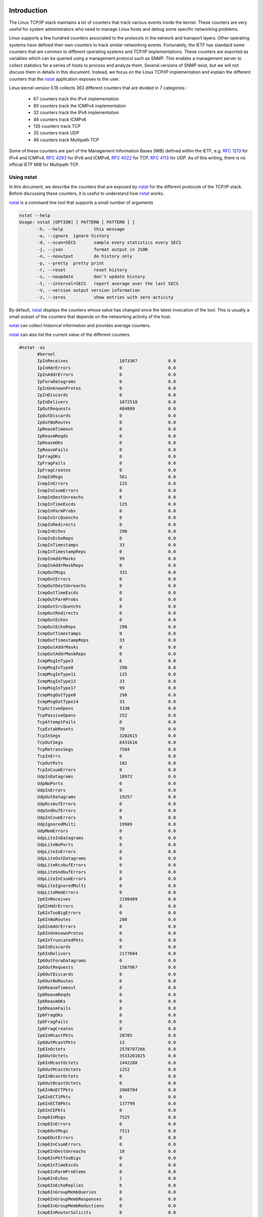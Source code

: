

Introduction
============


The Linux TCP/IP stack maintains a lot of counters that track various
events inside the kernel. These counters are very useful for system
administrators who need to manage Linux hosts and debug some specific
networking problems.

Linux supports a few hundred counters associated to the protocols in the
network and transport layers. Other operating systems have defined their
own counters to track similar networking events. Fortunately, the IETF
has standard some counters that are common to different operating
systems and TCP/IP implementations. These counters are exported as
variables which can be queried using a management protocol such as SNMP.
This enables a management server to collect statistics for a series of
hosts to process and analyze them.  Several versions of SNMP exist, but
we will not discuss them in details in this document. Instead, we
focus on the Linux TCP/IP implementation and explain the different counters
that the `nstat <https://www.man7.org/linux/man-pages/man8/nstat.8.html>`_
application exposes to the user.

Linux kernel version 5.18 collects 363 different counters that are divided in 7 categories :

 - 67 counters track the IPv4 implementation
 - 80 counters track the ICMPv4 implementation
 - 32 counters track the IPv6 implementation
 - 46 counters track ICMPv6
 - 135 counters track TCP
 - 35 counters track UDP
 - 46 counters track Multipath TCP

Some of these counters are part of the Management Information Bases (MIB) defined
within the IETF, e.g. :rfc:`1213` for IPv4 and ICMPv4, :rfc:`4293` for IPv6 and ICMPv6,  :rfc:`4022` for TCP, :rfc:`4113` for UDP. As of this writing, there is no official IETF MIB for Multipath TCP.


Using nstat
-----------

In this document, we describe the counters that are exposed by
`nstat <https://www.man7.org/linux/man-pages/man8/nstat.8.html>`_
for the different protocols of the TCP/IP stack. Before discussing
these counters, it is useful to understand how
`nstat <https://www.man7.org/linux/man-pages/man8/nstat.8.html>`_ works.

`nstat <https://www.man7.org/linux/man-pages/man8/nstat.8.html>`_ is a
command line tool that supports a small number of arguments
   
.. code:: console

   nstat --help
   Usage: nstat [OPTION] [ PATTERN [ PATTERN ] ]
	  -h, --help		this message
	  -a, --ignore	ignore history
	  -d, --scan=SECS	sample every statistics every SECS
	  -j, --json		format output in JSON
	  -n, --nooutput	do history only
	  -p, --pretty	pretty print
	  -r, --reset		reset history
	  -s, --noupdate	don't update history
	  -t, --interval=SECS	report average over the last SECS
	  -V, --version	output version information
	  -z, --zeros		show entries with zero activity


By default, `nstat <https://www.man7.org/linux/man-pages/man8/nstat.8.html>`_
displays the counters whose value has changed since the latest invocation
of the tool. This is usually a small subset of the counters
that depends on the networking activity of the host. 

`nstat <https://www.man7.org/linux/man-pages/man8/nstat.8.html>`_ can collect
historical information and provides average counters.

.. todo: to be explained, nstat -d lanches history and runs as daemon, you
.. need to stop it when finished

`nstat <https://www.man7.org/linux/man-pages/man8/nstat.8.html>`_ can also list
the current value of the different counters.


.. code:: console

   #nstat -az
	  #kernel
	  IpInReceives                    1073367            0.0
	  IpInHdrErrors                   0                  0.0
	  IpInAddrErrors                  0                  0.0
	  IpForwDatagrams                 0                  0.0
	  IpInUnknownProtos               0                  0.0
	  IpInDiscards                    0                  0.0
	  IpInDelivers                    1072518            0.0
	  IpOutRequests                   484889             0.0
	  IpOutDiscards                   0                  0.0
	  IpOutNoRoutes                   0                  0.0
	  IpReasmTimeout                  0                  0.0
	  IpReasmReqds                    0                  0.0
	  IpReasmOKs                      0                  0.0
	  IpReasmFails                    0                  0.0
	  IpFragOKs                       0                  0.0
	  IpFragFails                     0                  0.0
	  IpFragCreates                   0                  0.0
	  IcmpInMsgs                      561                0.0
	  IcmpInErrors                    125                0.0
	  IcmpInCsumErrors                0                  0.0
	  IcmpInDestUnreachs              6                  0.0
	  IcmpInTimeExcds                 125                0.0
	  IcmpInParmProbs                 0                  0.0
	  IcmpInSrcQuenchs                0                  0.0
	  IcmpInRedirects                 0                  0.0
	  IcmpInEchos                     298                0.0
	  IcmpInEchoReps                  0                  0.0
	  IcmpInTimestamps                33                 0.0
	  IcmpInTimestampReps             0                  0.0
	  IcmpInAddrMasks                 99                 0.0
	  IcmpInAddrMaskReps              0                  0.0
	  IcmpOutMsgs                     331                0.0
	  IcmpOutErrors                   0                  0.0
	  IcmpOutDestUnreachs             0                  0.0
	  IcmpOutTimeExcds                0                  0.0
	  IcmpOutParmProbs                0                  0.0
	  IcmpOutSrcQuenchs               0                  0.0
	  IcmpOutRedirects                0                  0.0
	  IcmpOutEchos                    0                  0.0
	  IcmpOutEchoReps                 298                0.0
	  IcmpOutTimestamps               0                  0.0
	  IcmpOutTimestampReps            33                 0.0
	  IcmpOutAddrMasks                0                  0.0
	  IcmpOutAddrMaskReps             0                  0.0
	  IcmpMsgInType3                  6                  0.0
	  IcmpMsgInType8                  298                0.0
	  IcmpMsgInType11                 125                0.0
	  IcmpMsgInType13                 33                 0.0
	  IcmpMsgInType17                 99                 0.0
	  IcmpMsgOutType0                 298                0.0
	  IcmpMsgOutType14                33                 0.0
	  TcpActiveOpens                  3330               0.0
	  TcpPassiveOpens                 252                0.0
	  TcpAttemptFails                 0                  0.0
	  TcpEstabResets                  78                 0.0
	  TcpInSegs                       3202615            0.0
	  TcpOutSegs                      6431616            0.0
	  TcpRetransSegs                  7584               0.0
	  TcpInErrs                       0                  0.0
	  TcpOutRsts                      102                0.0
	  TcpInCsumErrors                 0                  0.0
	  UdpInDatagrams                  18972              0.0
	  UdpNoPorts                      0                  0.0
	  UdpInErrors                     0                  0.0
	  UdpOutDatagrams                 19257              0.0
	  UdpRcvbufErrors                 0                  0.0
	  UdpSndbufErrors                 0                  0.0
	  UdpInCsumErrors                 0                  0.0
	  UdpIgnoredMulti                 19989              0.0
	  UdpMemErrors                    0                  0.0
	  UdpLiteInDatagrams              0                  0.0
	  UdpLiteNoPorts                  0                  0.0
	  UdpLiteInErrors                 0                  0.0
	  UdpLiteOutDatagrams             0                  0.0
	  UdpLiteRcvbufErrors             0                  0.0
	  UdpLiteSndbufErrors             0                  0.0
	  UdpLiteInCsumErrors             0                  0.0
	  UdpLiteIgnoredMulti             0                  0.0
	  UdpLiteMemErrors                0                  0.0
	  Ip6InReceives                   2198489            0.0
	  Ip6InHdrErrors                  0                  0.0
	  Ip6InTooBigErrors               0                  0.0
	  Ip6InNoRoutes                   200                0.0
	  Ip6InAddrErrors                 0                  0.0
	  Ip6InUnknownProtos              0                  0.0
	  Ip6InTruncatedPkts              0                  0.0
	  Ip6InDiscards                   0                  0.0
	  Ip6InDelivers                   2177604            0.0
	  Ip6OutForwDatagrams             0                  0.0
	  Ip6OutRequests                  1567967            0.0
	  Ip6OutDiscards                  0                  0.0
	  Ip6OutNoRoutes                  6                  0.0
	  Ip6ReasmTimeout                 0                  0.0
	  Ip6ReasmReqds                   0                  0.0
	  Ip6ReasmOKs                     0                  0.0
	  Ip6ReasmFails                   0                  0.0
	  Ip6FragOKs                      0                  0.0
	  Ip6FragFails                    0                  0.0
	  Ip6FragCreates                  0                  0.0
	  Ip6InMcastPkts                  20785              0.0
	  Ip6OutMcastPkts                 13                 0.0
	  Ip6InOctets                     2578707266         0.0
	  Ip6OutOctets                    3533261025         0.0
	  Ip6InMcastOctets                1442288            0.0
	  Ip6OutMcastOctets               1252               0.0
	  Ip6InBcastOctets                0                  0.0
	  Ip6OutBcastOctets               0                  0.0
	  Ip6InNoECTPkts                  2060704            0.0
	  Ip6InECT1Pkts                   0                  0.0
	  Ip6InECT0Pkts                   137799             0.0
	  Ip6InCEPkts                     0                  0.0
	  Icmp6InMsgs                     7525               0.0
	  Icmp6InErrors                   0                  0.0
	  Icmp6OutMsgs                    7511               0.0
	  Icmp6OutErrors                  0                  0.0
	  Icmp6InCsumErrors               0                  0.0
	  Icmp6InDestUnreachs             10                 0.0
	  Icmp6InPktTooBigs               0                  0.0
	  Icmp6InTimeExcds                0                  0.0
	  Icmp6InParmProblems             0                  0.0
	  Icmp6InEchos                    2                  0.0
	  Icmp6InEchoReplies              6                  0.0
	  Icmp6InGroupMembQueries         0                  0.0
	  Icmp6InGroupMembResponses       0                  0.0
	  Icmp6InGroupMembReductions      0                  0.0
	  Icmp6InRouterSolicits           0                  0.0
	  Icmp6InRouterAdvertisements     0                  0.0
	  Icmp6InNeighborSolicits         4316               0.0
	  Icmp6InNeighborAdvertisements   3189               0.0
	  Icmp6InRedirects                0                  0.0
	  Icmp6InMLDv2Reports             2                  0.0
	  Icmp6OutDestUnreachs            0                  0.0
	  Icmp6OutPktTooBigs              0                  0.0
	  Icmp6OutTimeExcds               0                  0.0
	  Icmp6OutParmProblems            0                  0.0
	  Icmp6OutEchos                   6                  0.0
	  Icmp6OutEchoReplies             2                  0.0
	  Icmp6OutGroupMembQueries        0                  0.0
	  Icmp6OutGroupMembResponses      0                  0.0
	  Icmp6OutGroupMembReductions     0                  0.0
	  Icmp6OutRouterSolicits          0                  0.0
	  Icmp6OutRouterAdvertisements    0                  0.0
	  Icmp6OutNeighborSolicits        3179               0.0
	  Icmp6OutNeighborAdvertisements  4316               0.0
	  Icmp6OutRedirects               0                  0.0
	  Icmp6OutMLDv2Reports            8                  0.0
	  Icmp6InType1                    10                 0.0
	  Icmp6InType128                  2                  0.0
	  Icmp6InType129                  6                  0.0
	  Icmp6InType135                  4316               0.0
	  Icmp6InType136                  3189               0.0
	  Icmp6InType143                  2                  0.0
	  Icmp6OutType128                 6                  0.0
	  Icmp6OutType129                 2                  0.0
	  Icmp6OutType135                 3179               0.0
	  Icmp6OutType136                 4316               0.0
	  Icmp6OutType143                 8                  0.0
	  Udp6InDatagrams                 460                0.0
	  Udp6NoPorts                     0                  0.0
	  Udp6InErrors                    0                  0.0
	  Udp6OutDatagrams                95                 0.0
	  Udp6RcvbufErrors                0                  0.0
	  Udp6SndbufErrors                0                  0.0
	  Udp6InCsumErrors                0                  0.0
	  Udp6IgnoredMulti                0                  0.0
	  Udp6MemErrors                   0                  0.0
	  UdpLite6InDatagrams             0                  0.0
	  UdpLite6NoPorts                 0                  0.0
	  UdpLite6InErrors                0                  0.0
	  UdpLite6OutDatagrams            0                  0.0
	  UdpLite6RcvbufErrors            0                  0.0
	  UdpLite6SndbufErrors            0                  0.0
	  UdpLite6InCsumErrors            0                  0.0
	  UdpLite6MemErrors               0                  0.0
	  TcpExtSyncookiesSent            0                  0.0
	  TcpExtSyncookiesRecv            0                  0.0
	  TcpExtSyncookiesFailed          0                  0.0
	  TcpExtEmbryonicRsts             0                  0.0
	  TcpExtPruneCalled               3791               0.0
	  TcpExtRcvPruned                 0                  0.0
	  TcpExtOfoPruned                 0                  0.0
	  TcpExtOutOfWindowIcmps          0                  0.0
	  TcpExtLockDroppedIcmps          0                  0.0
	  TcpExtArpFilter                 0                  0.0
	  TcpExtTW                        2283               0.0
	  TcpExtTWRecycled                0                  0.0
	  TcpExtTWKilled                  0                  0.0
	  TcpExtPAWSActive                0                  0.0
	  TcpExtPAWSEstab                 11                 0.0
	  TcpExtDelayedACKs               31995              0.0
	  TcpExtDelayedACKLocked          47                 0.0
	  TcpExtDelayedACKLost            282                0.0
	  TcpExtListenOverflows           0                  0.0
	  TcpExtListenDrops               0                  0.0
	  TcpExtTCPHPHits                 699069             0.0
	  TcpExtTCPPureAcks               997468             0.0
	  TcpExtTCPHPAcks                 1235546            0.0
	  TcpExtTCPRenoRecovery           0                  0.0
	  TcpExtTCPSackRecovery           2526               0.0
	  TcpExtTCPSACKReneging           0                  0.0
	  TcpExtTCPSACKReorder            36858              0.0
	  TcpExtTCPRenoReorder            0                  0.0
	  TcpExtTCPTSReorder              85                 0.0
	  TcpExtTCPFullUndo               1                  0.0
	  TcpExtTCPPartialUndo            67                 0.0
	  TcpExtTCPDSACKUndo              11                 0.0
	  TcpExtTCPLossUndo               0                  0.0
	  TcpExtTCPLostRetransmit         184                0.0
	  TcpExtTCPRenoFailures           0                  0.0
	  TcpExtTCPSackFailures           0                  0.0
	  TcpExtTCPLossFailures           0                  0.0
	  TcpExtTCPFastRetrans            7084               0.0
	  TcpExtTCPSlowStartRetrans       0                  0.0
	  TcpExtTCPTimeouts               168                0.0
	  TcpExtTCPLossProbes             345                0.0
	  TcpExtTCPLossProbeRecovery      82                 0.0
	  TcpExtTCPRenoRecoveryFail       0                  0.0
	  TcpExtTCPSackRecoveryFail       0                  0.0
	  TcpExtTCPRcvCollapsed           0                  0.0
	  TcpExtTCPBacklogCoalesce        10938              0.0
	  TcpExtTCPDSACKOldSent           300                0.0
	  TcpExtTCPDSACKOfoSent           49                 0.0
	  TcpExtTCPDSACKRecv              317                0.0
	  TcpExtTCPDSACKOfoRecv           2                  0.0
	  TcpExtTCPAbortOnData            25                 0.0
	  TcpExtTCPAbortOnClose           54                 0.0
	  TcpExtTCPAbortOnMemory          0                  0.0
	  TcpExtTCPAbortOnTimeout         4                  0.0
	  TcpExtTCPAbortOnLinger          0                  0.0
	  TcpExtTCPAbortFailed            0                  0.0
	  TcpExtTCPMemoryPressures        0                  0.0
	  TcpExtTCPMemoryPressuresChrono  0                  0.0
	  TcpExtTCPSACKDiscard            0                  0.0
	  TcpExtTCPDSACKIgnoredOld        2                  0.0
	  TcpExtTCPDSACKIgnoredNoUndo     272                0.0
	  TcpExtTCPSpuriousRTOs           0                  0.0
	  TcpExtTCPMD5NotFound            0                  0.0
	  TcpExtTCPMD5Unexpected          0                  0.0
	  TcpExtTCPMD5Failure             0                  0.0
	  TcpExtTCPSackShifted            34290              0.0
	  TcpExtTCPSackMerged             11301              0.0
	  TcpExtTCPSackShiftFallback      40480              0.0
	  TcpExtTCPBacklogDrop            0                  0.0
	  TcpExtPFMemallocDrop            0                  0.0
	  TcpExtTCPMinTTLDrop             0                  0.0
	  TcpExtTCPDeferAcceptDrop        0                  0.0
	  TcpExtIPReversePathFilter       0                  0.0
	  TcpExtTCPTimeWaitOverflow       0                  0.0
	  TcpExtTCPReqQFullDoCookies      0                  0.0
	  TcpExtTCPReqQFullDrop           0                  0.0
	  TcpExtTCPRetransFail            0                  0.0
	  TcpExtTCPRcvCoalesce            100585             0.0
	  TcpExtTCPOFOQueue               15954              0.0
	  TcpExtTCPOFODrop                0                  0.0
	  TcpExtTCPOFOMerge               38                 0.0
	  TcpExtTCPChallengeACK           0                  0.0
	  TcpExtTCPSYNChallenge           0                  0.0
	  TcpExtTCPFastOpenActive         0                  0.0
	  TcpExtTCPFastOpenActiveFail     0                  0.0
	  TcpExtTCPFastOpenPassive        0                  0.0
	  TcpExtTCPFastOpenPassiveFail    0                  0.0
	  TcpExtTCPFastOpenListenOverflow 0                  0.0
	  TcpExtTCPFastOpenCookieReqd     0                  0.0
	  TcpExtTCPFastOpenBlackhole      0                  0.0
	  TcpExtTCPSpuriousRtxHostQueues  0                  0.0
	  TcpExtBusyPollRxPackets         0                  0.0
	  TcpExtTCPAutoCorking            73847              0.0
	  TcpExtTCPFromZeroWindowAdv      40                 0.0
	  TcpExtTCPToZeroWindowAdv        40                 0.0
	  TcpExtTCPWantZeroWindowAdv      2870               0.0
	  TcpExtTCPSynRetrans             91                 0.0
	  TcpExtTCPOrigDataSent           5948573            0.0
	  TcpExtTCPHystartTrainDetect     34                 0.0
	  TcpExtTCPHystartTrainCwnd       1880               0.0
	  TcpExtTCPHystartDelayDetect     3                  0.0
	  TcpExtTCPHystartDelayCwnd       261                0.0
	  TcpExtTCPACKSkippedSynRecv      0                  0.0
	  TcpExtTCPACKSkippedPAWS         9                  0.0
	  TcpExtTCPACKSkippedSeq          11                 0.0
	  TcpExtTCPACKSkippedFinWait2     0                  0.0
	  TcpExtTCPACKSkippedTimeWait     0                  0.0
	  TcpExtTCPACKSkippedChallenge    0                  0.0
	  TcpExtTCPWinProbe               0                  0.0
	  TcpExtTCPKeepAlive              67                 0.0
	  TcpExtTCPMTUPFail               0                  0.0
	  TcpExtTCPMTUPSuccess            0                  0.0
	  TcpExtTCPDelivered              5951000            0.0
	  TcpExtTCPDeliveredCE            0                  0.0
	  TcpExtTCPAckCompressed          3021               0.0
	  TcpExtTCPZeroWindowDrop         0                  0.0
	  TcpExtTCPRcvQDrop               0                  0.0
	  TcpExtTCPWqueueTooBig           0                  0.0
	  TcpExtTCPFastOpenPassiveAltKey  0                  0.0
	  TcpExtTcpTimeoutRehash          72                 0.0
	  TcpExtTcpDuplicateDataRehash    0                  0.0
	  TcpExtTCPDSACKRecvSegs          371                0.0
	  TcpExtTCPDSACKIgnoredDubious    0                  0.0
	  TcpExtTCPMigrateReqSuccess      0                  0.0
	  TcpExtTCPMigrateReqFailure      0                  0.0
	  IpExtInNoRoutes                 0                  0.0
	  IpExtInTruncatedPkts            0                  0.0
	  IpExtInMcastPkts                62                 0.0
	  IpExtOutMcastPkts               24                 0.0
	  IpExtInBcastPkts                19989              0.0
	  IpExtOutBcastPkts               0                  0.0
	  IpExtInOctets                   533061309          0.0
	  IpExtOutOctets                  5153892360         0.0
	  IpExtInMcastOctets              7448               0.0
	  IpExtOutMcastOctets             3592               0.0
	  IpExtInBcastOctets              2082276            0.0
	  IpExtOutBcastOctets             0                  0.0
	  IpExtInCsumErrors               0                  0.0
	  IpExtInNoECTPkts                1073527            0.0
	  IpExtInECT1Pkts                 0                  0.0
	  IpExtInECT0Pkts                 0                  0.0
	  IpExtInCEPkts                   0                  0.0
	  IpExtReasmOverlaps              0                  0.0
	  MPTcpExtMPCapableSYNRX          0                  0.0
	  MPTcpExtMPCapableSYNTX          2203               0.0
	  MPTcpExtMPCapableSYNACKRX       2172               0.0
	  MPTcpExtMPCapableACKRX          0                  0.0
	  MPTcpExtMPCapableFallbackACK    0                  0.0
	  MPTcpExtMPCapableFallbackSYNACK 22                 0.0
	  MPTcpExtMPFallbackTokenInit     0                  0.0
	  MPTcpExtMPTCPRetrans            0                  0.0
	  MPTcpExtMPJoinNoTokenFound      0                  0.0
	  MPTcpExtMPJoinSynRx             0                  0.0
	  MPTcpExtMPJoinSynAckRx          0                  0.0
	  MPTcpExtMPJoinSynAckHMacFailure 0                  0.0
	  MPTcpExtMPJoinAckRx             0                  0.0
	  MPTcpExtMPJoinAckHMacFailure    0                  0.0
	  MPTcpExtDSSNotMatching          0                  0.0
	  MPTcpExtInfiniteMapRx           0                  0.0
	  MPTcpExtDSSNoMatchTCP           0                  0.0
	  MPTcpExtDataCsumErr             0                  0.0
	  MPTcpExtOFOQueueTail            0                  0.0
	  MPTcpExtOFOQueue                0                  0.0
	  MPTcpExtOFOMerge                0                  0.0
	  MPTcpExtNoDSSInWindow           0                  0.0
	  MPTcpExtDuplicateData           0                  0.0
	  MPTcpExtAddAddr                 0                  0.0
	  MPTcpExtEchoAdd                 0                  0.0
	  MPTcpExtPortAdd                 0                  0.0
	  MPTcpExtAddAddrDrop             0                  0.0
	  MPTcpExtMPJoinPortSynRx         0                  0.0
	  MPTcpExtMPJoinPortSynAckRx      0                  0.0
	  MPTcpExtMPJoinPortAckRx         0                  0.0
	  MPTcpExtMismatchPortSynRx       0                  0.0
	  MPTcpExtMismatchPortAckRx       0                  0.0
	  MPTcpExtRmAddr                  0                  0.0
	  MPTcpExtRmAddrDrop              0                  0.0
	  MPTcpExtRmSubflow               0                  0.0
	  MPTcpExtMPPrioTx                0                  0.0
	  MPTcpExtMPPrioRx                0                  0.0
	  MPTcpExtMPFailTx                0                  0.0
	  MPTcpExtMPFailRx                0                  0.0
	  MPTcpExtMPFastcloseTx           0                  0.0
	  MPTcpExtMPFastcloseRx           0                  0.0
	  MPTcpExtMPRstTx                 17                 0.0
	  MPTcpExtMPRstRx                 0                  0.0
	  MPTcpExtRcvPruned               0                  0.0
	  MPTcpExtSubflowStale            0                  0.0
	  MPTcpExtSubflowRecover          0                  0.0
	  
.. todo: explain patterns


.. todo explain how to use -n and -s

   
Among all these variables, the ones named ``\*Ext\*`` are Linux specific
variables that are not defined in IETF MIBs. The others are usually defined
in an IETF RFC. The counters maintained by the Linux kernel are defined in
`include/uapi/linux/snmp.h <https://github.com/torvalds/linux/blob/master/include/uapi/linux/snmp.h>`_ and
`net/mptcp/mib.h <https://github.com/torvalds/linux/blob/master/net/mptcp/mib.h>`_ for the Multipath TCP counters. 
Each of the counters exposed by nstat_ correspond to one specific identifier
in the Linux kernel. For example, the beginning of the IP part of the
counters is defined as follows:

.. code:: c

   enum
   {
	IPSTATS_MIB_NUM = 0,
	/* frequently written fields in fast path, kept in same cache line */
	IPSTATS_MIB_INPKTS,			/* InReceives */
	IPSTATS_MIB_INOCTETS,			/* InOctets */
	IPSTATS_MIB_INDELIVERS,			/* InDelivers */
	IPSTATS_MIB_OUTFORWDATAGRAMS,		/* OutForwDatagrams */
	IPSTATS_MIB_OUTPKTS,			/* OutRequests */
	IPSTATS_MIB_OUTOCTETS,			/* OutOctets */
	/* other fields */


Before looking at the precise meaning of each of the counters managed by
`nstat <https://www.man7.org/linux/man-pages/man8/nstat.8.html>`_,
it is interesting to recall the definition of the Case diagrams. This graphical
representation of SNMP variables can be really useful to understand the
meaning of the Linux networking counters.

The Case diagrams
=================

The :index:`Case diagrams` were introduced by Jeffrey Case and Craig
Partridge in 1989 in the paper `Case diagrams: a first step to diagrammed
management information bases <https://doi.org/10.1145/66093.66094>`_.
This article describes a simple but powerful graphical representation
of the interactions among the different SNMP variables that a networking
stack maintains.

A `Case diagram` represents the flow of packets through a stack and the
different variables that are updated as the packet progress through the
stack. The incoming packets are represented as progressing from
the bottom layer of the stack to the upper layer, while the outgoing
packets are represented in the other direction. The progression of these
packets is represented using a large arrow. An horizontal line
that crosses this arrow indicates the point in the stack where the associated
SNMP counter is updated. A small that leaves the main packet processing
flow indicates a specific treatment for a packet and a counter
that is updated. In some cases, an arrow enters the main workflow and
updates the associated counter.

The original paper used the IP counters of the MIB-2 to illustrate the
`Case diagrams`. This figure is reproduced below in ASCII format to simplify
the updates to the document.

.. code:: console

                      Transport Layer
   -----------------------------------------------------
	                    /\
                            ||
			    ||
    IpInDelivers +++++++++++++++
                            ||
			    ||
			    |+-----------> IpInUnknownProtos
			    ||
			    ||
    IpInDiscards <----------+|
                            ||
			    |<----------------  IpReasmOKs
			    ||                     /\     
			    ||   IpReasmFails  <---+|
			    ||                     ||
			    |+--------------> IpReasmReqds
			    ||
			    ||
    IpForwDatagrams <-------+|
                            ||
			    |+--------------> IpInAddrErrors
			    ||
			    ||
    IpInHdrErrors <---------+|
                            ||
			    ||
			    ||
			 +++++++++++++++++++ IpInReceives   
                            ||
   -----------------------------------------------------	  
                      Interface Layer
			 

The `Case diagram` above shows how the packets are processed by the
IP stack. First, the Interface layer extracts the payload of the
received frame and passes it to the IP layer. At this point, the
``IpInReceives`` counter is incremented. The processing of the
IPv4 packet starts. First, the stack checks for errors inside the IPv4
header. If an error is detected in the IPv4 header, the packet is dropped
and ``IpInHdrErrors`` is incremented. Then, the destination address is checked.
If the address is incorrect, the packet processing stops and ``IpInAddrErrors``
is incremented.

If IP forwarding is enabled and the packet is not destined to this host,
then the packet is forwarded using the FIB. The ``IpForwDatagrams`` counter
is incremented.

The next step is to check whether the received packet is a fragment of
a larger packet that needs to be reassembled. If the received packet is a
fragment, then the ``IpReasmReqds`` counter is incremented and the
packet passed through the reassembly process. This reassembly can take time
since more fragments can be required to recover a complete packet. If
the packet reassembly succeeds, then ``IpReasmOKs`` is incremented and
the processing of the full packet continues. If the reassembly fails, e.g.
because a fragment is missing before the timeout expires, then
``IpReamsFails`` gets incremented.

A this point, the packets have almost finished to be processed by the
IP stack. Most packets will be delivered to the transport layer
and increment the ``IpInDelivers`` counter except if the IP queue becomes
full. In this case, the ``IpInDiscards`` counter is incremented.
The incoming packet could also be discarded if its `Protocol` field
does not match one of the transport layers supported by the stack
(i.e. UDP, TCP, DCCP, ...). In this case, the ``IpInUnknownProtos``
counter is incremented.
